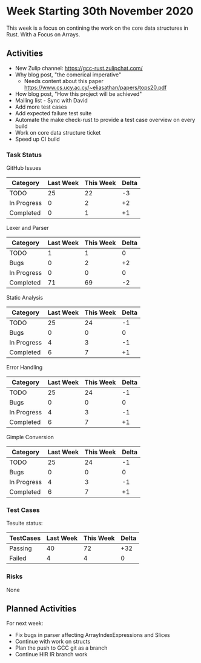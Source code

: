 * Week Starting 30th November 2020

This week is a focus on contining the work on the core data structures in Rust.
With a Focus on Arrays.

** Activities

- New Zulip channel: https://gcc-rust.zulipchat.com/
- Why blog post, "the comerical imperative"
  - Needs content about this paper https://www.cs.ucy.ac.cy/~eliasathan/papers/tops20.pdf
- How blog post, "How this project will be achieved"
- Mailing list - Sync with David
- Add more test cases
- Add expected failure test suite
- Automate the make check-rust to provide a test case overview on every build
- Work on core data structure ticket
- Speed up CI build

*** Task Status

GitHub Issues

| Category    | Last Week | This Week | Delta |
|-------------+-----------+-----------+-------|
| TODO        |        25 |        22 |    -3 |
| In Progress |         0 |         2 |    +2 |
| Completed   |         0 |         1 |    +1 |

Lexer and Parser

| Category    | Last Week | This Week | Delta |
|-------------+-----------+-----------+-------|
| TODO        |         1 |         1 |     0 |
| Bugs        |         0 |         2 |    +2 |
| In Progress |         0 |         0 |     0 |
| Completed   |        71 |        69 |    -2 |

Static Analysis

| Category    | Last Week | This Week | Delta |
|-------------+-----------+-----------+-------|
| TODO        |        25 |        24 |    -1 |
| Bugs        |         0 |         0 |     0 |
| In Progress |         4 |         3 |    -1 |
| Completed   |         6 |         7 |    +1 |

Error Handling

| Category    | Last Week | This Week | Delta |
|-------------+-----------+-----------+-------|
| TODO        |        25 |        24 |    -1 |
| Bugs        |         0 |         0 |     0 |
| In Progress |         4 |         3 |    -1 |
| Completed   |         6 |         7 |    +1 |

Gimple Conversion

| Category    | Last Week | This Week | Delta |
|-------------+-----------+-----------+-------|
| TODO        |        25 |        24 |    -1 |
| Bugs        |         0 |         0 |     0 |
| In Progress |         4 |         3 |    -1 |
| Completed   |         6 |         7 |    +1 |

*** Test Cases

Tesuite status:

| TestCases | Last Week | This Week | Delta |
|-----------+-----------+-----------+-------|
| Passing   |        40 |        72 |   +32 |
| Failed    |         4 |         4 |     0 |


*** Risks

None

** Planned Activities

For next week:

- Fix bugs in parser affecting ArrayIndexExpressions and Slices
- Continue with work on structs 
- Plan the push to GCC git as a branch
- Continue HIR IR branch work
